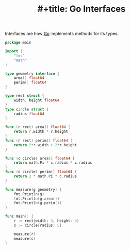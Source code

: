 :PROPERTIES:
:ID:       c681a126-0899-41e9-be44-378e9f477ee2
:ROAM_REFS: https://gobyexample.com/interfaces
:END:
#+title: #+title: Go Interfaces

Interfaces are how [[id:1acbf81c-8e58-447c-8b07-a61d9710031c][Go]] implements methods for its types.

#+BEGIN_SRC go
package main

import (
    "fmt"
    "math"
)

type geometry interface {
    area() float64
    perim() float64
}

type rect struct {
    width, height float64
}
type circle struct {
    radius float64
}

func (r rect) area() float64 {
    return r.width * r.height
}
func (r rect) perim() float64 {
    return 2*r.width + 2*r.height
}

func (c circle) area() float64 {
    return math.Pi * c.radius * c.radius
}
func (c circle) perim() float64 {
    return 2 * math.Pi * c.radius
}

func measure(g geometry) {
    fmt.Println(g)
    fmt.Println(g.area())
    fmt.Println(g.perim())
}

func main() {
    r := rect{width: 3, height: 4}
    c := circle{radius: 5}

    measure(r)
    measure(c)
}
#+END_SRC

#+RESULTS:
